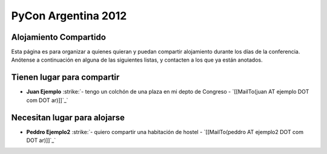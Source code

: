 
PyCon Argentina 2012
====================

Alojamiento Compartido
----------------------

Esta página es para organizar a quienes quieran y puedan compartir alojamiento durante los días de la conferencia. Anótense a continuación en alguna de las siguientes listas, y contacten a los que ya están anotados.

Tienen lugar para compartir
---------------------------

*  **Juan Ejemplo** :strike:`- tengo un colchón de una plaza en mi depto de Congreso - `[[MailTo(juan AT ejemplo DOT com DOT ar)]]`_` 

Necesitan lugar para alojarse
-----------------------------

*  **Peddro Ejemplo2** :strike:`- quiero compartir una habitación de hostel - `[[MailTo(peddro AT ejemplo2 DOT com DOT ar)]]`_` 



.. role:: strike
   :class: strike



.. role:: strike
   :class: strike

